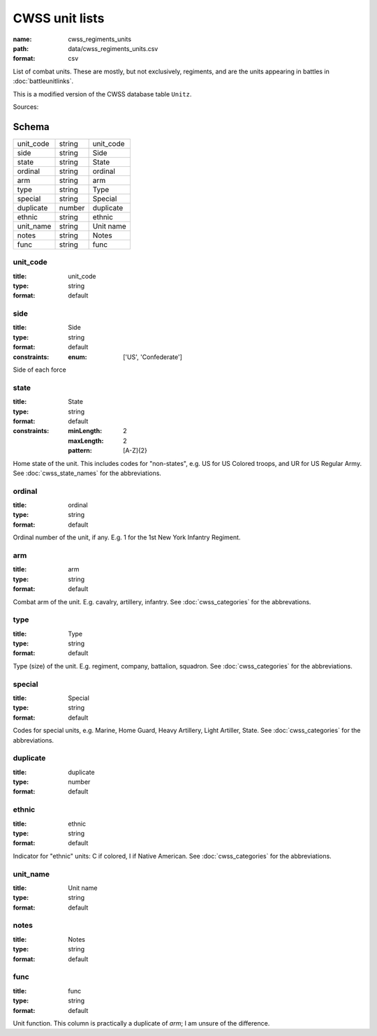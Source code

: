 ###############
CWSS unit lists
###############

:name: cwss_regiments_units
:path: data/cwss_regiments_units.csv
:format: csv

List of combat units. These are mostly, but not exclusively, regiments, and are the units appearing in battles in :doc:`battleunitlinks`.

This is a modified version of the CWSS database table ``Unitz``.


Sources: 


Schema
======



=========  ======  =========
unit_code  string  unit_code
side       string  Side
state      string  State
ordinal    string  ordinal
arm        string  arm
type       string  Type
special    string  Special
duplicate  number  duplicate
ethnic     string  ethnic
unit_name  string  Unit name
notes      string  Notes
func       string  func
=========  ======  =========

unit_code
---------

:title: unit_code
:type: string
:format: default





       
side
----

:title: Side
:type: string
:format: default
:constraints:
    :enum: ['US', 'Confederate']
    

Side of each force


       
state
-----

:title: State
:type: string
:format: default
:constraints:
    :minLength: 2
    :maxLength: 2
    :pattern: [A-Z]{2}
    

Home state of the unit. This includes codes for "non-states", e.g. US for US Colored troops, and UR for US Regular Army. See :doc:`cwss_state_names` for the abbreviations.


       
ordinal
-------

:title: ordinal
:type: string
:format: default


Ordinal number of the unit, if any. E.g. 1 for the 1st New York Infantry Regiment.


       
arm
---

:title: arm
:type: string
:format: default


Combat arm of the unit. E.g. cavalry, artillery, infantry. See :doc:`cwss_categories` for the abbrevations.


       
type
----

:title: Type
:type: string
:format: default


Type (size) of the unit. E.g. regiment, company, battalion, squadron. See :doc:`cwss_categories` for the abbreviations.


       
special
-------

:title: Special
:type: string
:format: default


Codes for special units, e.g. Marine, Home Guard, Heavy Artillery, Light Artiller, State.  See :doc:`cwss_categories` for the abbreviations.


       
duplicate
---------

:title: duplicate
:type: number
:format: default





       
ethnic
------

:title: ethnic
:type: string
:format: default


Indicator for "ethnic" units: C if colored, I if Native American. See :doc:`cwss_categories` for the abbreviations.


       
unit_name
---------

:title: Unit name
:type: string
:format: default





       
notes
-----

:title: Notes
:type: string
:format: default





       
func
----

:title: func
:type: string
:format: default


Unit function. This column is practically a duplicate of `arm`; I am unsure of the difference.


       

